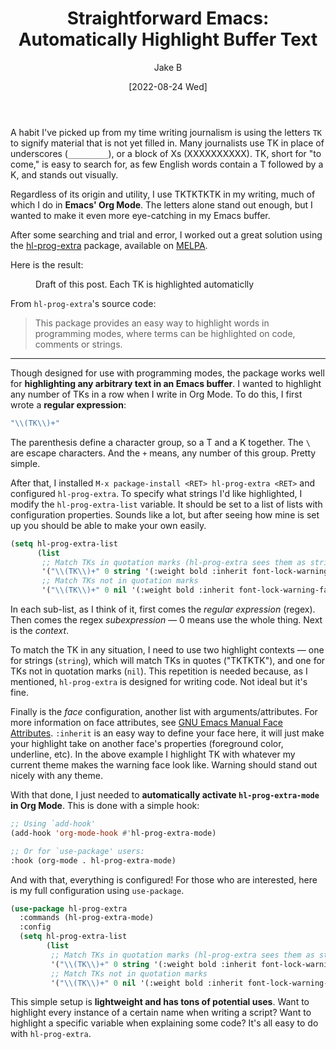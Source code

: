 #+TITLE: Straightforward Emacs: Automatically Highlight Buffer Text
#+AUTHOR: Jake B
#+DATE: [2022-08-24 Wed]
#+filetags: emacs orgmode
#+DESCRIPTION: Using hl-prog-extra to automatically highlight instances of text in an Emacs buffer.

A habit I've picked up from my time writing journalism is using the letters ~TK~ to signify material that is not yet filled in. Many journalists use TK in place of underscores (~_________~), or a block of Xs (XXXXXXXXXX). TK, short for "to come," is easy to search for, as few English words contain a T followed by a K, and stands out visually.

Regardless of its origin and utility, I use TKTKTKTK in my writing, much of which I do in *Emacs' Org Mode*. The letters alone stand out enough, but I wanted to make it even more eye-catching in my Emacs buffer.

After some searching and trial and error, I worked out a great solution using the [[https://codeberg.org/ideasman42/emacs-hl-prog-extra][hl-prog-extra]] package, available on [[https://melpa.org/#/hl-prog-extra][MELPA]].

Here is the result:

#+caption: Draft of this post. Each TK is highlighted automaticlly
[[file:tktktk.png]]

From ~hl-prog-extra~'s source code:
#+BEGIN_QUOTE
This package provides an easy way to highlight words in programming modes,
where terms can be highlighted on code, comments or strings.
#+END_QUOTE

-----------------------

Though designed for use with programming modes, the package works well for *highlighting any arbitrary text in an Emacs buffer*. I wanted to highlight any number of TKs in a row when I write in Org Mode. To do this, I first wrote a *regular expression*:

#+BEGIN_SRC emacs-lisp
  "\\(TK\\)+"
#+END_SRC

The parenthesis define a character group, so a T and a K together. The ~\~ are escape characters. And the ~+~ means, any number of this group. Pretty simple.

After that, I installed ~M-x package-install <RET> hl-prog-extra <RET>~ and configured ~hl-prog-extra~. To specify what strings I'd like highlighted, I modify the ~hl-prog-extra-list~ variable. It should be set to a list of lists with configuration properties. Sounds like a lot, but after seeing how mine is set up you should be able to make your own easily.

#+BEGIN_SRC emacs-lisp
  (setq hl-prog-extra-list
        (list
         ;; Match TKs in quotation marks (hl-prog-extra sees them as strings)
         '("\\(TK\\)+" 0 string '(:weight bold :inherit font-lock-warning-face))
         ;; Match TKs not in quotation marks
         '("\\(TK\\)+" 0 nil '(:weight bold :inherit font-lock-warning-face)))))
#+END_SRC

In each sub-list, as I think of it, first comes the /regular expression/ (regex). Then comes the regex /subexpression/ --- 0 means use the whole thing. Next is the /context/.

To match the TK in any situation, I need to use two highlight contexts --- one for strings (~string~), which will match TKs in quotes ("TKTKTK"), and one for TKs not in quotation marks (~nil~). This repetition is needed because, as I mentioned, ~hl-prog-extra~ is designed for writing code. Not ideal but it's fine.

Finally is the /face/ configuration, another list with arguments/attributes. For more information on face attributes, see [[https://www.gnu.org/software/emacs/manual/html_node/elisp/Face-Attributes.html][GNU Emacs Manual Face Attributes]]. ~:inherit~ is an easy way to define your face here, it will just make your highlight take on another face's properties (foreground color, underline, etc). In the above example I highlight TK with whatever my current theme makes the warning face look like. Warning should stand out nicely with any theme.

With that done, I just needed to *automatically activate ~hl-prog-extra-mode~ in Org Mode*. This is done with a simple hook:

#+BEGIN_SRC emacs-lisp
  ;; Using `add-hook'
  (add-hook 'org-mode-hook #'hl-prog-extra-mode)

  ;; Or for `use-package' users:
  :hook (org-mode . hl-prog-extra-mode)
  #+END_SRC

And with that, everything is configured! For those who are interested, here is my full configuration using ~use-package~.

#+BEGIN_SRC emacs-lisp
  (use-package hl-prog-extra
    :commands (hl-prog-extra-mode)
    :config
    (setq hl-prog-extra-list
          (list
           ;; Match TKs in quotation marks (hl-prog-extra sees them as strings)
           '("\\(TK\\)+" 0 string '(:weight bold :inherit font-lock-warning-face))
           ;; Match TKs not in quotation marks
           '("\\(TK\\)+" 0 nil '(:weight bold :inherit font-lock-warning-face)))))
#+END_SRC

This simple setup is *lightweight and has tons of potential uses*. Want to highlight every instance of a certain name when writing a script? Want to highlight a specific variable when explaining some code? It's all easy to do with ~hl-prog-extra~.

